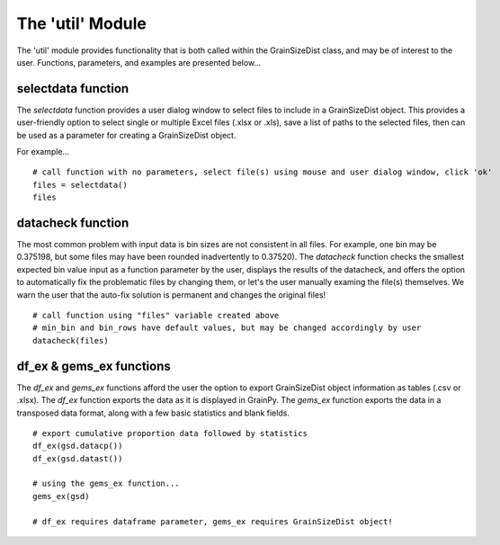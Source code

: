 .. GrainPy documentation master file, created by
   sphinx-quickstart on Tue Mar 29 20:33:40 2022.
   You can adapt this file completely to your liking, but it should at least
   contain the root `toctree` directive.

The 'util' Module
=================

The 'util' module provides functionality that is both called within the GrainSizeDist class, and may be of interest to the user. Functions, parameters, and examples are presented below...

selectdata function
--------------------
The *selectdata* function provides a user dialog window to select files to include in a GrainSizeDist object. This provides a user-friendly option to select single or multiple Excel files (.xlsx or .xls), save a list of paths to the selected files, then can be used as a parameter for creating a GrainSizeDist object.

For example...

::

   # call function with no parameters, select file(s) using mouse and user dialog window, click 'ok'
   files = selectdata()
   files
   

datacheck function
--------------------
The most common problem with input data is bin sizes are not consistent in all files. For example, one bin may be 0.375198, but some files may have been rounded inadvertently to 0.37520). The *datacheck* function checks the smallest expected bin value input as a function parameter by the user, displays the results of the datacheck, and offers the option to automatically fix the problematic files by changing them, or let's the user manually examing the file(s) themselves. We warn the user that the auto-fix solution is permanent and changes the original files!

::

   # call function using "files" variable created above
   # min_bin and bin_rows have default values, but may be changed accordingly by user
   datacheck(files)
   

df_ex & gems_ex functions
----------------------------
The *df_ex* and *gems_ex* functions afford the user the option to export GrainSizeDist object information as tables (.csv or .xlsx). The *df_ex* function exports the data as it is displayed in GrainPy. The *gems_ex* function exports the data in a transposed data format, along with a few basic statistics and blank fields.

::

   # export cumulative proportion data followed by statistics
   df_ex(gsd.datacp())
   df_ex(gsd.datast())
   
   # using the gems_ex function...
   gems_ex(gsd)
   
   # df_ex requires dataframe parameter, gems_ex requires GrainSizeDist object!


